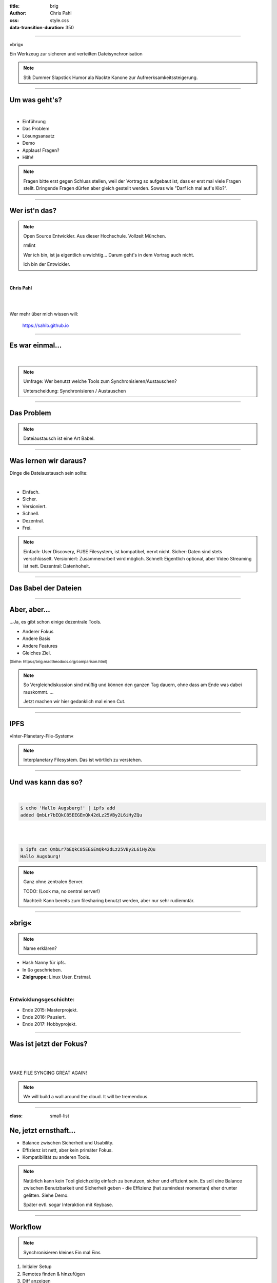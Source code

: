:title: brig
:author: Chris Pahl
:css: style.css
:data-transition-duration: 350

.. role:: white-bg
.. role:: title-logo
.. role:: strike
.. role:: donald
.. role:: github
.. role:: underline
.. role:: small

----

.. image:: images/logo.png

:title-logo:`»brig«`

:white-bg:`Ein Werkzeug zur sicheren und verteilten`
:white-bg:`Dateisynchronisation`


.. note::

    Stil: Dummer Slapstick Humor ala Nackte Kanone zur Aufmerksamkeitssteigerung.

----

Um was geht's?
==============

.. Dauer: 40min
..
.. Pro Folie: ~4 min -> Max. 10 Folien (+ kurze Folien)
.. Praktischer Teil: ca. 15-20 Minuten
.. Fragen Teil: 5-10 Minuten
..

|

* Einführung
* Das Problem
* Lösungsansatz
* Demo
* :strike:`Applaus!` Fragen?
* Hilfe!

.. note::

    Fragen bitte erst gegen Schluss stellen, weil der Vortrag so aufgebaut ist,
    dass er erst mal viele Fragen stellt. Dringende Fragen dürfen aber gleich
    gestellt werden. Sowas wie "Darf ich mal auf's Klo?".

----

Wer ist'n das?
==============

.. note::

    Open Source Entwickler. Aus dieser Hochschule.
    Vollzeit München.

    rmlint

    Wer ich bin, ist ja eigentlich unwichtig…
    Darum geht's in dem Vortrag auch nicht.

    Ich bin der Entwickler.

|

**Chris Pahl**

|
|

Wer mehr über mich wissen will:

    https://sahib.github.io

----

Es war einmal…
==============

|

.. note::

    Umfrage: Wer benutzt welche Tools zum Synchronisieren/Austauschen?

    Unterscheidung: Synchronisieren / Austauschen

.. image:: images/dropbox.png

----

Das Problem
===========

.. note::

    Dateiaustausch ist eine Art Babel.

.. image:: images/xkcd-file-transfer.png
    :width: 75%

----

Was lernen wir daraus?
======================

Dinge die Dateiaustausch sein :underline:`sollte`:

|

* Einfach.
* Sicher.
* Versioniert.
* Schnell.
* Dezentral.
* Frei.

.. note::

    Einfach: User Discovery, FUSE Filesystem, ist kompatibel, nervt nicht.
    Sicher: Daten sind stets verschlüsselt.
    Versioniert: Zusammenarbeit wird möglich.
    Schnell: Eigentlich optional, aber Video Streaming ist nett.
    Dezentral: Datenhoheit.

.. einbindung zu sowas wie keybase/existierende login systeme?

----

Das Babel der Dateien
=====================

.. image:: images/xkcd-standards.png
   :width: 110%

----

Aber, aber…
===========

…Ja, es gibt schon einige dezentrale Tools.

.. image:: images/other-tools.png
   :width: 120%
   :class: inline

* Anderer Fokus
* Andere Basis
* Andere Features
* Gleiches Ziel.


:small:`(Siehe: https://brig.readtheodocs.org/comparison.html)`

.. note::


    So Vergleichdiskussion sind müßig und können den ganzen
    Tag dauern, ohne dass am Ende was dabei rauskommt.
    ...

    Jetzt machen wir hier gedanklich mal einen Cut.

----

IPFS
====

.. image:: images/ipfs.png

»Inter-Planetary-File-System«

.. note::

    Interplanetary Filesystem. Das ist wörtlich zu verstehen.

----

Und was kann das so?
====================

|

.. code-block:: bash

    $ echo 'Hallo Augsburg!' | ipfs add
    added QmbLr7bEQkC85EEGEmQk42dLz25VBy2L6iHyZQu

|
|

.. code-block:: bash

    $ ipfs cat QmbLr7bEQkC85EEGEmQk42dLz25VBy2L6iHyZQu
    Hallo Augsburg!

.. note::

    Ganz ohne zentralen Server.

    TODO: (Look ma, no central server!)

    Nachteil: Kann bereits zum filesharing benutzt werden,
    aber nur sehr rudiemntär.

----

»brig«
======

.. note::

    Name erklären?

.. image:: images/tux.png
    :class: img-tux
    :width: 25%

.. image:: images/gopher.png
    :class: img-gopher
    :width: 33%

* Hash Nanny für ipfs.
* In ``Go`` geschrieben.
* **Zielgruppe:** Linux User. Erstmal.

|

Entwicklungsgeschichte:
-----------------------

* Ende 2015: Masterprojekt.
* Ende 2016: Pausiert.
* Ende 2017: Hobbyprojekt.

----

Was ist jetzt der Fokus?
========================

|

.. image:: images/donald.png
   :align: center
   :width: 50%

|

:donald:`MAKE FILE SYNCING GREAT AGAIN!`

.. note::

    We will build a wall around the cloud.
    It will be tremendous.

----

:class: small-list

Ne, jetzt ernsthaft…
====================

- Balance zwischen Sicherheit und Usability.
- Effizienz ist nett, aber kein primäter Fokus.
- Kompatibilität zu anderen Tools.

.. note::

    Natürlich kann kein Tool gleichzeitig einfach zu benutzen, sicher und
    effizient sein. Es soll eine Balance zwischen Benutzbarkeit und Sicherheit
    geben - die Effizienz (hat zumindest momentan) eher drunter gelitten.
    Siehe Demo.

    Später evtl. sogar Interaktion mit Keybase.

----


Workflow
========

.. note::

    Synchronisieren kleines Ein mal Eins

1) Initialer Setup
2) Remotes finden & hinzufügen
3) Diff anzeigen
4) Synchronisieren
5) Konflikte beheben

----

Demo
----

.. note::

     - Imperial March Musik
     - Big buck bunny

.. code-block:: bash

    $ brig mv raiders twix
    # sonst ändert sich aber nix.

----

Einen hab ich noch!
===================

.. note::

    ``brig`` macht an sich nichts neues.
    Aber wie beim Kochen macht die Kombi das Gericht:

    Komplette Seperation von Daten und Metadaten.

|
|

.. image:: images/pin.png
    :width: 40%

----

Dezentralität
=============

TODO: Bild von Weltkarte.

Problem: Beide müssen zur selben Zeit online sein.

.. - online/offline Diskussion (Vor/Nachteil dezentral) / Weltkarte.

----

:class: small-list

Anatomie eines Nutzers
======================

.. code-block::

    donald@whitehouse.gov/ovaloffice
    vladimir@kreml.ru/sauna

|

Nutzen:
-------

- Später Optionale E-Mail Authentifizierung.
- Resourcen und Domains zur Discovery.

----

Disclaimer: Sicherheit?
=======================

.. note::

    Wenn ich sagen würde, dass »brig« sicher ist, dann hieße das nur
    das man die Software sicher benutzen kann.

|

.. image:: images/xkcd-security.png
    :width: 110%

----

Featurelücken
=============

TODO: Bild von einer Zahnlücke.

- Stabilisierung.
- Partielle Synchronisation.
- Synchronisation von Offline-Peers.
- NAT Traversal.
- Live Updates.

|
|

**Hauptproblem:** Nur ein Entwickler.

.. note::

    ... und der arbeitet nen Vollzeitjob.

----

Ausguck
=======

.. note::

    Problem: Man machht ein Release und kriegt 20 Feature Requests,
    mit teils total widersprüchlichen Anforderungen.
    Das artet in Feature-itis aus.

    Am Ende steht man mit eine Software da, die Kaffee kochen kann,
    dafür aber nur so mittel und dessen Name mit "j" beginnt.

Mithilfe via **Experience Reports.**

.. image:: images/binocs.png
    :class: binocs
    :width: 50%

|

Roadmap
=======

- Stabiliserung
- Dokumentation
- Portierung auf andere Plattformen

.. note::

    Features die noch kommen sollen:

    - Gateway zur Außenwelt.
    - Realtime Synchronisation.
    - Knoten, die automatisch synchroniseren (als »blessed repo« wie bei git)
    - Fingerprints als QR Code
    - Mobile Version mit simplen Dateibrowser.
    - Verbessertes User-Management.

----

Installation
============

|

.. code-block:: bash

    $ go get -u github.com/sahib/brig

|

:small:`(Mehr Doku hier: https://brig.rtfd.org)`

----

Letzte Worte
=============

:github:`github.com/sahib/brig`

|

*Fragen?*
